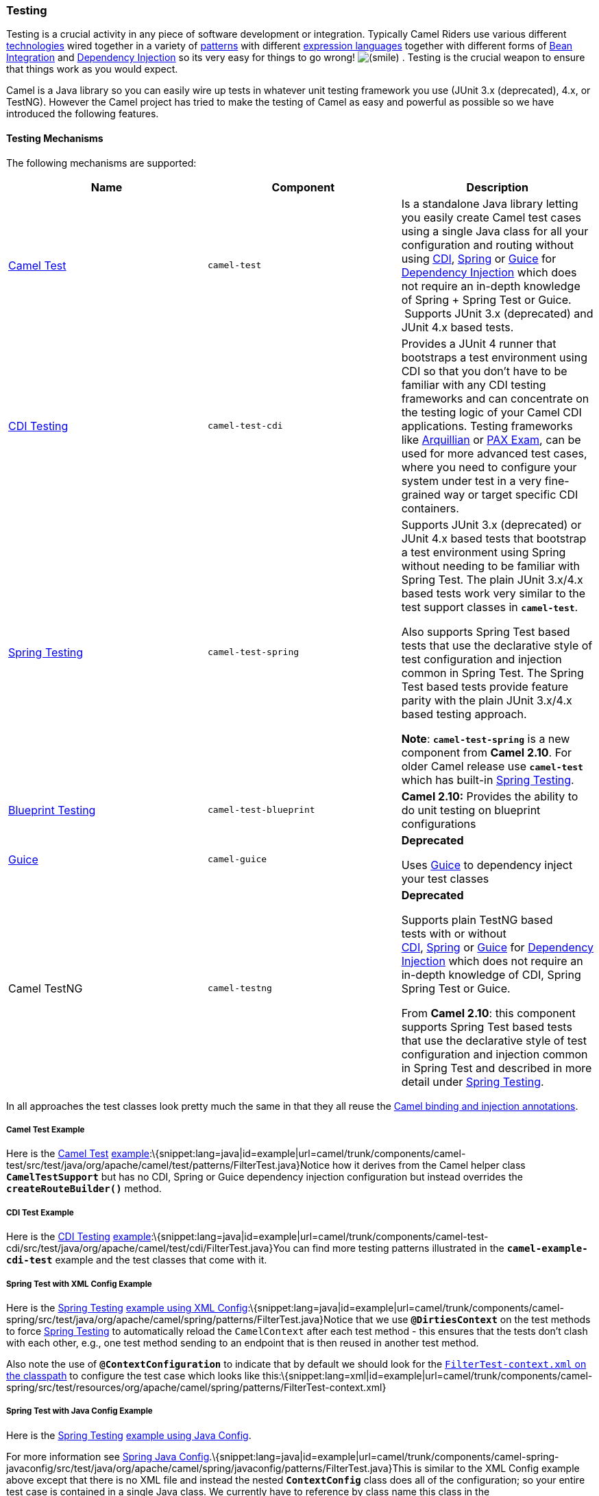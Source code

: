 [[ConfluenceContent]]
[[Testing-Testing]]
Testing
~~~~~~~

Testing is a crucial activity in any piece of software development or
integration. Typically Camel Riders use various different
link:components.html[technologies] wired together in a variety of
link:enterprise-integration-patterns.html[patterns] with different
link:languages.html[expression languages] together with different forms
of link:bean-integration.html[Bean Integration] and
link:dependency-injection.html[Dependency Injection] so its very easy
for things to go wrong!
image:https://cwiki.apache.org/confluence/s/en_GB/5997/6f42626d00e36f53fe51440403446ca61552e2a2.1/_/images/icons/emoticons/smile.png[(smile)]
. Testing is the crucial weapon to ensure that things work as you would
expect.

Camel is a Java library so you can easily wire up tests in whatever unit
testing framework you use (JUnit 3.x (deprecated), 4.x, or TestNG).
However the Camel project has tried to make the testing of Camel as easy
and powerful as possible so we have introduced the following features.

[[Testing-TestingMechanisms]]
Testing Mechanisms
^^^^^^^^^^^^^^^^^^

The following mechanisms are supported:

[width="100%",cols="34%,33%,33%",options="header",]
|=======================================================================
|Name |Component |Description
|link:camel-test.html[Camel Test] |`camel-test` |Is a standalone Java
library letting you easily create Camel test cases using a single Java
class for all your configuration and routing without using
link:cdi.html[CDI], link:spring.html[Spring] or link:guice.html[Guice]
for link:dependency-injection.html[Dependency Injection] which does not
require an in-depth knowledge of Spring + Spring Test or Guice.
 Supports JUnit 3.x (deprecated) and JUnit 4.x based tests.

|link:cdi-testing.html[CDI Testing] |`camel-test-cdi` |Provides a JUnit
4 runner that bootstraps a test environment using CDI so that you don't
have to be familiar with any CDI testing frameworks and can concentrate
on the testing logic of your Camel CDI applications. Testing frameworks
like http://arquillian.org/[Arquillian] or https://ops4j1.jira.com/wiki/display/PAXEXAM4[PAX
Exam], can be used for more advanced test cases, where you need to
configure your system under test in a very fine-grained way or target
specific CDI containers.

|link:spring-testing.html[Spring Testing] |`camel-test-spring` a|
Supports JUnit 3.x (deprecated) or JUnit 4.x based tests that bootstrap
a test environment using Spring without needing to be familiar with
Spring Test. The plain JUnit 3.x/4.x based tests work very similar to
the test support classes in *`camel-test`*.

Also supports Spring Test based tests that use the declarative style of
test configuration and injection common in Spring Test. The Spring Test
based tests provide feature parity with the plain JUnit 3.x/4.x based
testing approach.

*Note*: *`camel-test-spring`* is a new component from *Camel 2.10*. For
older Camel release use *`camel-test`* which has built-in
link:spring-testing.html[Spring Testing].

|link:blueprint-testing.html[Blueprint Testing] |`camel-test-blueprint`
|*Camel 2.10:* Provides the ability to do unit testing on blueprint
configurations

|link:guice.html[Guice] |`camel-guice` a|
*Deprecated*

Uses link:guice.html[Guice] to dependency inject your test classes

|Camel TestNG |`camel-testng` a|
*Deprecated*

Supports plain TestNG based tests with or without
link:cdi.html[CDI], link:spring.html[Spring] or link:guice.html[Guice] for link:dependency-injection.html[Dependency
Injection] which does not require an in-depth knowledge of CDI, Spring +
Spring Test or Guice.  

From *Camel 2.10*: this component supports Spring Test based tests that
use the declarative style of test configuration and injection common in
Spring Test and described in more detail under
link:spring-testing.html[Spring Testing].

|=======================================================================

In all approaches the test classes look pretty much the same in that
they all reuse the link:bean-integration.html[Camel binding and
injection annotations].

[[Testing-CamelTestExample]]
Camel Test Example
++++++++++++++++++

Here is the link:camel-test.html[Camel Test]
http://svn.apache.org/repos/asf/camel/trunk/components/camel-test/src/test/java/org/apache/camel/test/patterns/FilterTest.java[example]:\{snippet:lang=java|id=example|url=camel/trunk/components/camel-test/src/test/java/org/apache/camel/test/patterns/FilterTest.java}Notice
how it derives from the Camel helper class *`CamelTestSupport`* but has
no CDI, Spring or Guice dependency injection configuration but instead
overrides the *`createRouteBuilder()`* method.

[[Testing-CDITestExample]]
CDI Test Example
++++++++++++++++

Here is the link:cdi-testing.html[CDI Testing]
http://svn.apache.org/repos/asf/camel/trunk/components/camel-test-cdi/src/test/java/org/apache/camel/test/cdi/FilterTest.java[example]:\{snippet:lang=java|id=example|url=camel/trunk/components/camel-test-cdi/src/test/java/org/apache/camel/test/cdi/FilterTest.java}You
can find more testing patterns illustrated in the
*`camel-example-cdi-test`* example and the test classes that come with
it.

[[Testing-SpringTestwithXMLConfigExample]]
Spring Test with XML Config Example
+++++++++++++++++++++++++++++++++++

Here is the link:spring-testing.html[Spring Testing]
http://svn.apache.org/repos/asf/camel/trunk/components/camel-spring/src/test/java/org/apache/camel/spring/patterns/FilterTest.java[example
using XML
Config]:\{snippet:lang=java|id=example|url=camel/trunk/components/camel-spring/src/test/java/org/apache/camel/spring/patterns/FilterTest.java}Notice
that we use *`@DirtiesContext`* on the test methods to force
link:spring-testing.html[Spring Testing] to automatically reload the
`CamelContext` after each test method - this ensures that the tests
don't clash with each other, e.g., one test method sending to an
endpoint that is then reused in another test method.

Also note the use of *`@ContextConfiguration`* to indicate that by
default we should look for the
http://svn.apache.org/repos/asf/camel/trunk/components/camel-spring/src/test/resources/org/apache/camel/spring/patterns/FilterTest-context.xml[`FilterTest-context.xml`
on the classpath] to configure the test case which looks like
this:\{snippet:lang=xml|id=example|url=camel/trunk/components/camel-spring/src/test/resources/org/apache/camel/spring/patterns/FilterTest-context.xml}

[[Testing-SpringTestwithJavaConfigExample]]
Spring Test with Java Config Example
++++++++++++++++++++++++++++++++++++

Here is the link:spring-testing.html[Spring Testing]
http://svn.apache.org/repos/asf/camel/trunk/components/camel-spring-javaconfig/src/test/java/org/apache/camel/spring/javaconfig/patterns/FilterTest.java[example
using Java Config].

For more information see link:spring-java-config.html[Spring Java
Config].\{snippet:lang=java|id=example|url=camel/trunk/components/camel-spring-javaconfig/src/test/java/org/apache/camel/spring/javaconfig/patterns/FilterTest.java}This
is similar to the XML Config example above except that there is no XML
file and instead the nested *`ContextConfig`* class does all of the
configuration; so your entire test case is contained in a single Java
class. We currently have to reference by class name this class in the
*`@ContextConfiguration`* which is a bit ugly. Please vote for
http://jira.springframework.org/browse/SJC-238[SJC-238] to address this
and make Spring Test work more cleanly with Spring JavaConfig.

Its totally optional but for the *`ContextConfig`* implementation we
derive from *`SingleRouteCamelConfiguration`* which is a helper Spring
Java Config class which will configure the *`CamelContext`* for us and
then register the *`RouteBuilder`* we create.

Since *Camel 2.11.0* you can use the *`CamelSpringJUnit4ClassRunner`*
with *`CamelSpringDelegatingTestContextLoader`* like
http://svn.apache.org/repos/asf/camel/trunk/components/camel-spring-javaconfig/src/test/java/org/apache/camel/spring/javaconfig/test/CamelSpringDelegatingTestContextLoaderTest.java[example
using Java Config with
`CamelSpringJUnit4ClassRunner`]:\{snippet:lang=java|id=example|url=camel/trunk/components/camel-spring-javaconfig/src/test/java/org/apache/camel/spring/javaconfig/test/CamelSpringDelegatingTestContextLoaderTest.java}

[[Testing-SpringTestwithXMLConfigandDeclarativeConfigurationExample]]
Spring Test with XML Config and Declarative Configuration Example
+++++++++++++++++++++++++++++++++++++++++++++++++++++++++++++++++

Here is a Camel test support enhanced link:spring-testing.html[Spring
Testing] https://svn.apache.org/repos/asf/camel/trunk/components/camel-test-spring/src/test/java/org/apache/camel/test/spring/CamelSpringJUnit4ClassRunnerPlainTest.java[example
using XML Config and pure Spring Test based configuration of the Camel
Context]:\{snippet:lang=java|id=e1|url=camel/trunk/components/camel-test-spring/src/test/java/org/apache/camel/test/spring/CamelSpringJUnit4ClassRunnerPlainTest.java}Notice
how a custom test runner is used with the *`@RunWith`* annotation to
support the features of *`CamelTestSupport`* through annotations on the
test class. See link:spring-testing.html[Spring Testing] for a list of
annotations you can use in your tests.

[[Testing-BlueprintTest]]
Blueprint Test
++++++++++++++

Here is the link:blueprint-testing.html[Blueprint Testing]
http://svn.apache.org/repos/asf/camel/trunk/components/camel-test-blueprint/src/test/java/org/apache/camel/test/blueprint/DebugBlueprintTest.java[example
using XML
Config]:\{snippet:lang=java|id=example|url=camel/trunk/components/camel-test-blueprint/src/test/java/org/apache/camel/test/blueprint/DebugBlueprintTest.java}Also
notice the use of *`getBlueprintDescriptors`* to indicate that by
default we should look for the
http://svn.apache.org/repos/asf/camel/trunk/components/camel-test-blueprint/src/test/resources/org/apache/camel/test/blueprint/camelContext.xml[`camelContext.xml`
in the package] to configure the test case which looks like
this:\{snippet:lang=xml|id=example|url=camel/trunk/components/camel-test-blueprint/src/test/resources/org/apache/camel/test/blueprint/camelContext.xml}

[[Testing-TestingEndpoints]]
Testing Endpoints
^^^^^^^^^^^^^^^^^

Camel provides a number of endpoints which can make testing easier.

[width="100%",cols="50%,50%",options="header",]
|=======================================================================
|Name |Description
|link:dataset.html[DataSet] |For load & soak testing this endpoint
provides a way to create huge numbers of messages for sending to
link:components.html[Components] and asserting that they are consumed
correctly

|link:mock.html[Mock] |For testing routes and mediation rules using
mocks and allowing assertions to be added to an endpoint

|link:test.html[Test] |Creates a link:mock.html[Mock] endpoint which
expects to receive all the message bodies that could be polled from the
given underlying endpoint
|=======================================================================

The main endpoint is the link:mock.html[Mock] endpoint which allows
expectations to be added to different endpoints; you can then run your
tests and assert that your expectations are met at the end.

[[Testing-Stubbingoutphysicaltransporttechnologies]]
Stubbing out physical transport technologies
^^^^^^^^^^^^^^^^^^^^^^^^^^^^^^^^^^^^^^^^^^^^

If you wish to test out a route but want to avoid actually using a real
physical transport (for example to unit test a transformation route
rather than performing a full integration test) then the following
endpoints can be useful.

[width="100%",cols="50%,50%",options="header",]
|=======================================================================
|Name |Description
|link:direct.html[Direct] |Direct invocation of the consumer from the
producer so that single threaded (non-SEDA) in VM invocation is
performed which can be useful to mock out physical transports

|link:seda.html[SEDA] |Delivers messages asynchronously to consumers via
a
http://java.sun.com/j2se/1.5.0/docs/api/java/util/concurrent/BlockingQueue.html[java.util.concurrent.BlockingQueue]
which is good for testing asynchronous transports

|link:stub.html[Stub] |Works like link:seda.html[SEDA] but does not
validate the endpoint URI, which makes stubbing much easier.
|=======================================================================

[[Testing-Testingexistingroutes]]
Testing existing routes
^^^^^^^^^^^^^^^^^^^^^^^

Camel provides some features to aid during testing of existing routes
where you cannot or will not use link:mock.html[Mock] etc. For example
you may have a production ready route which you want to test with some
3rd party API which sends messages into this route.

[width="100%",cols="50%,50%",options="header",]
|=======================================================================
|Name |Description
|link:notifybuilder.html[NotifyBuilder] |Allows you to be notified when
a certain condition has occurred. For example when the route has
completed five messages. You can build complex expressions to match your
criteria when to be notified.

|link:advicewith.html[AdviceWith] |Allows you to *advice* or *enhance*
an existing route using a link:routebuilder.html[RouteBuilder] style.
For example you can add interceptors to intercept sending outgoing
messages to assert those messages are as expected.
|=======================================================================
